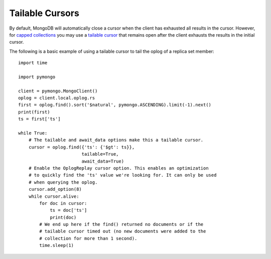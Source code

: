 Tailable Cursors
================

By default, MongoDB will automatically close a cursor when the client has
exhausted all results in the cursor. However, for `capped collections
<https://docs.mongodb.org/manual/core/capped-collections/>`_ you may
use a `tailable cursor
<https://docs.mongodb.org/manual/reference/glossary/#term-tailable-cursor>`_
that remains open after the client exhausts the results in the initial cursor.

The following is a basic example of using a tailable cursor to tail the oplog
of a replica set member::

  import time

  import pymongo

  client = pymongo.MongoClient()
  oplog = client.local.oplog.rs
  first = oplog.find().sort('$natural', pymongo.ASCENDING).limit(-1).next()
  print(first)
  ts = first['ts']

  while True:
      # The tailable and await_data options make this a tailable cursor.
      cursor = oplog.find({'ts': {'$gt': ts}},
                          tailable=True,
                          await_data=True)
      # Enable the OplogReplay cursor option. This enables an optimization
      # to quickly find the 'ts' value we're looking for. It can only be used
      # when querying the oplog.
      cursor.add_option(8)
      while cursor.alive:
          for doc in cursor:
              ts = doc['ts']
              print(doc)
          # We end up here if the find() returned no documents or if the
          # tailable cursor timed out (no new documents were added to the
          # collection for more than 1 second).
          time.sleep(1)

